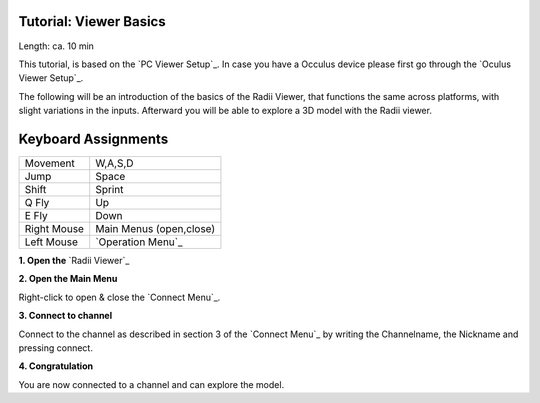.. ------Header
    _ Hyperlinks that are written xxxxx_ are collected in the conf.py so they can be modified at any time more easily.

.. |RadiiLogo| image:: ../Radii_Icons/Radii_logo.png
    :height: 50


************************************
Tutorial: Viewer Basics
************************************

|RadiiLogo|

Length: ca. 10 min

This tutorial, is based on the `PC Viewer Setup`_. In case you have a Occulus device please first go through the `Oculus Viewer Setup`_.

The following will be an introduction of the basics of the Radii Viewer, that functions the same across platforms, with slight variations in the inputs.
Afterward you will be able to explore a 3D model with the Radii viewer.



**********************
Keyboard Assignments
**********************


=========== ===================================
Movement    W,A,S,D
Jump        Space
Shift       Sprint
Q Fly       Up
E Fly       Down
Right Mouse Main Menus (open,close)
Left Mouse  `Operation Menu`_ 
=========== ===================================


**1. Open the** `Radii Viewer`_ 

**2. Open the Main Menu**

Right-click to open & close the `Connect Menu`_.

.. image:: /tutorial/Viewer_PC/images/02_Menue.png

.. --------------------------------------------------------------------------------

**3. Connect to channel**

.. image::  /tutorial/Viewer_PC/images/02_Menu_connect_zuschnitt.png
    :scale: 90% 
    :align: Right

Connect to the channel as described in section 3 of the `Connect Menu`_ by writing the Channelname, the Nickname and pressing connect.

.. ---------------------------------------------------------------------------------

**4. Congratulation** 

You are now connected to a channel and can explore the model.

.. ---------------------------------------------------------------------------------


